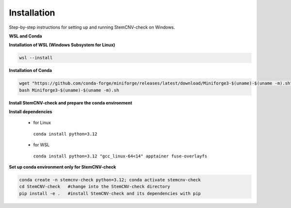 Installation
============

Step-by-step instructions for setting up and running StemCNV-check on Windows. 

**WSL and Conda**

**Installation of WSL (Windows Subsystem for Linux)**

.. code:: bash

    wsl --install

**Installation of Conda**

.. code:: bash

    wget "https://github.com/conda-forge/miniforge/releases/latest/download/Miniforge3-$(uname)-$(uname -m).sh"
    bash Miniforge3-$(uname)-$(uname -m).sh

**Install StemCNV-check and prepare the conda environment**

.. code:: bash
   #Clone the StemCNV-check git repository:
   git clone https://github.com/bihealth/StemCNV-check.git



**Install dependencies**

   - for Linux

    ``conda install python=3.12``
   
   - for WSL

    ``conda install python=3.12 "gcc_linux-64<14" apptainer fuse-overlayfs``


**Set up conda environment only for StemCNV-check**

.. code:: bash

   conda create -n stemcnv-check python=3.12; conda activate stemcnv-check
   cd StemCNV-check   #change into the StemCNV-check directory
   pip install -e .   #install StemCNV-check and its dependencies with pip

 






